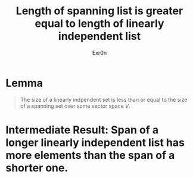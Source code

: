 #+TITLE: Length of spanning list is greater equal to length of linearly independent list
#+AUTHOR: Exr0n
* Lemma

#+begin_quote
The size of a linearly indpendent set is less than or equal to the size of a spanning set over some vector space $V$.
#+end_quote

* Intermediate Result: Span of a longer linearly independent list has more elements than the span of a shorter one.
